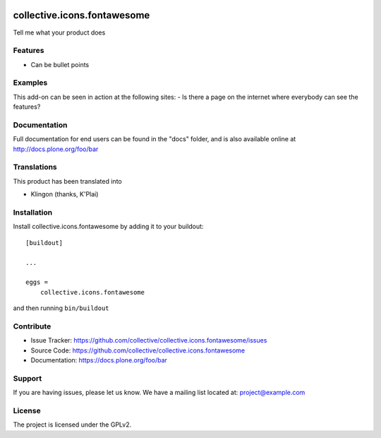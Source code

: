 .. This README is meant for consumption by humans and pypi. Pypi can render rst files so please do not use Sphinx features.
   If you want to learn more about writing documentation, please check out: http://docs.plone.org/about/documentation_styleguide.html
   This text does not appear on pypi or github. It is a comment.

.. image:: https://travis-ci.org/collective/collective.icons.fontawesome.svg?branch=master
    :target: https://travis-ci.org/collective/collective.icons.fontawesome

.. image:: https://coveralls.io/repos/github/collective/collective.icons.fontawesome/badge.svg?branch=master
    :target: https://coveralls.io/github/collective/collective.icons.fontawesome?branch=master
    :alt: Coveralls

.. image:: https://img.shields.io/pypi/v/collective.icons.fontawesome.svg
    :target: https://pypi.python.org/pypi/collective.icons.fontawesome/
    :alt: Latest Version

.. image:: https://img.shields.io/pypi/status/collective.icons.fontawesome.svg
    :target: https://pypi.python.org/pypi/collective.icons.fontawesome
    :alt: Egg Status

.. image:: https://img.shields.io/pypi/pyversions/collective.icons.fontawesome.svg?style=plastic   :alt: Supported - Python Versions

.. image:: https://img.shields.io/pypi/l/collective.icons.fontawesome.svg
    :target: https://pypi.python.org/pypi/collective.icons.fontawesome/
    :alt: License


============================
collective.icons.fontawesome
============================

Tell me what your product does

Features
--------

- Can be bullet points


Examples
--------

This add-on can be seen in action at the following sites:
- Is there a page on the internet where everybody can see the features?


Documentation
-------------

Full documentation for end users can be found in the "docs" folder, and is also available online at http://docs.plone.org/foo/bar


Translations
------------

This product has been translated into

- Klingon (thanks, K'Plai)


Installation
------------

Install collective.icons.fontawesome by adding it to your buildout::

    [buildout]

    ...

    eggs =
        collective.icons.fontawesome


and then running ``bin/buildout``


Contribute
----------

- Issue Tracker: https://github.com/collective/collective.icons.fontawesome/issues
- Source Code: https://github.com/collective/collective.icons.fontawesome
- Documentation: https://docs.plone.org/foo/bar


Support
-------

If you are having issues, please let us know.
We have a mailing list located at: project@example.com


License
-------

The project is licensed under the GPLv2.
